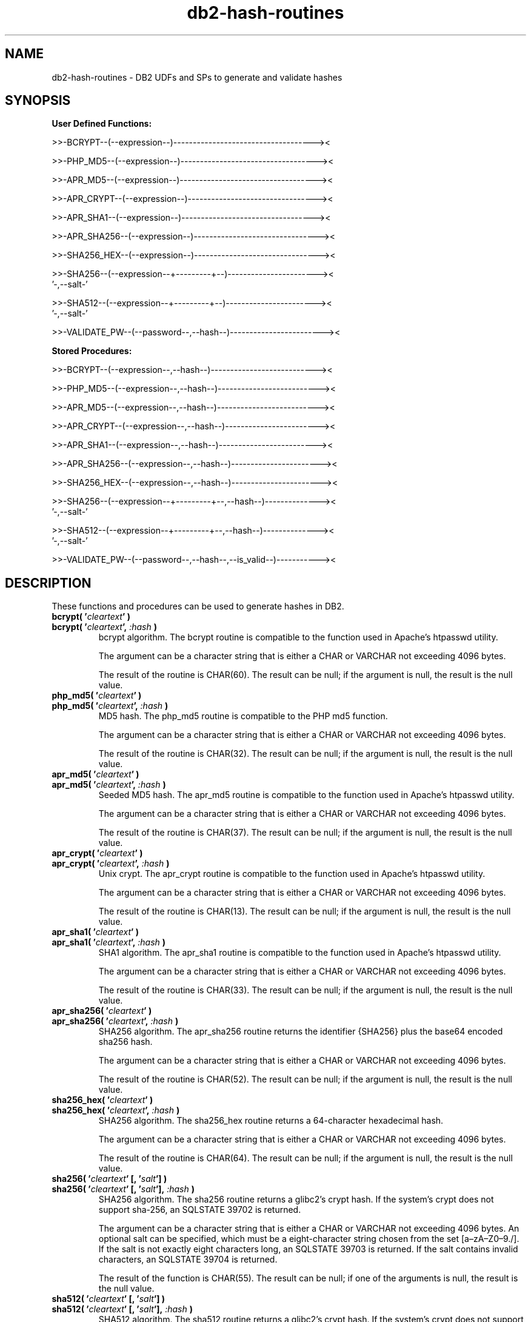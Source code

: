 .TH db2-hash-routines "8" "May 2017" "db2-hash-routines 1.8" "DB2 UDFs and Stored Procedures"
.SH NAME
db2-hash-routines \- DB2 UDFs and SPs to generate and validate hashes
.SH SYNOPSIS
\fBUser Defined Functions:\fR
.PP
>>-BCRYPT--(--expression--)------------------------------------><
.PP
>>-PHP_MD5--(--expression--)-----------------------------------><
.PP
>>-APR_MD5--(--expression--)-----------------------------------><
.PP
>>-APR_CRYPT--(--expression--)---------------------------------><
.PP
>>-APR_SHA1--(--expression--)----------------------------------><
.PP
>>-APR_SHA256--(--expression--)--------------------------------><
.PP
>>-SHA256_HEX--(--expression--)--------------------------------><
.PP
.nf
>>-SHA256--(--expression--+---------+--)-----------------------><
                          '-,--salt-'
.fi
.PP
.nf
>>-SHA512--(--expression--+---------+--)-----------------------><
                          '-,--salt-'
.fi
.PP
>>-VALIDATE_PW--(--password--,--hash--)------------------------><
.PP
\fBStored Procedures:\fR
.PP
>>-BCRYPT--(--expression--,--hash--)---------------------------><
.PP
>>-PHP_MD5--(--expression--,--hash--)--------------------------><
.PP
>>-APR_MD5--(--expression--,--hash--)--------------------------><
.PP
>>-APR_CRYPT--(--expression--,--hash--)------------------------><
.PP
>>-APR_SHA1--(--expression--,--hash--)-------------------------><
.PP
>>-APR_SHA256--(--expression--,--hash--)-----------------------><
.PP
>>-SHA256_HEX--(--expression--,--hash--)-----------------------><
.PP
.nf
>>-SHA256--(--expression--+---------+--,--hash--)--------------><
                          '-,--salt-'
.fi
.PP
.nf
>>-SHA512--(--expression--+---------+--,--hash--)--------------><
                          '-,--salt-'
.fi
.PP
>>-VALIDATE_PW--(--password--,--hash--,--is_valid--)-----------><
.SH DESCRIPTION
These functions and procedures can be used to generate hashes in DB2.
.TP
\fBbcrypt( '\fR\fIcleartext\fR\fB' )\fR
.RS 0
\fBbcrypt( '\fR\fIcleartext\fR\fB', \fR\fI:hash\fR\fB )\fR
.PD 0
.IP
bcrypt algorithm. The bcrypt routine is compatible to the function used in Apache's htpasswd utility.
.PD
.IP
The argument can be a character string that is either a CHAR or VARCHAR not exceeding 4096 bytes.
.IP
The result of the routine is CHAR(60). The result can be null; if the argument is null, the result is the null value.
.TP
\fBphp_md5( '\fR\fIcleartext\fR\fB' )\fR
.RS 0
\fBphp_md5( '\fR\fIcleartext\fR\fB', \fR\fI:hash\fR\fB )\fR
.PD 0
.IP
MD5 hash. The php_md5 routine is compatible to the PHP md5 function.
.PD
.IP
The argument can be a character string that is either a CHAR or VARCHAR not exceeding 4096 bytes.
.IP
The result of the routine is CHAR(32). The result can be null; if the argument is null, the result is the null value.
.TP
\fBapr_md5( '\fR\fIcleartext\fR\fB' )\fR
.RS 0
\fBapr_md5( '\fR\fIcleartext\fR\fB', \fR\fI:hash\fR\fB )\fR
.PD 0
.IP
Seeded MD5 hash. The apr_md5 routine is compatible to the function used in Apache's htpasswd utility.
.PD
.IP
The argument can be a character string that is either a CHAR or VARCHAR not exceeding 4096 bytes.
.IP
The result of the routine is CHAR(37). The result can be null; if the argument is null, the result is the null value.
.TP
\fBapr_crypt( '\fR\fIcleartext\fR\fB' )\fR
.RS 0
\fBapr_crypt( '\fR\fIcleartext\fR\fB', \fR\fI:hash\fR\fB )\fR
.PD 0
.IP
Unix crypt. The apr_crypt routine is compatible to the function used in Apache's htpasswd utility.
.PD
.IP
The argument can be a character string that is either a CHAR or VARCHAR not exceeding 4096 bytes.
.IP
The result of the routine is CHAR(13). The result can be null; if the argument is null, the result is the null value.
.TP
\fBapr_sha1( '\fR\fIcleartext\fR\fB' )\fR
.RS 0
\fBapr_sha1( '\fR\fIcleartext\fR\fB', \fR\fI:hash\fR\fB )\fR
.PD 0
.IP
SHA1 algorithm. The apr_sha1 routine is compatible to the function used in Apache's htpasswd utility.
.PD
.IP
The argument can be a character string that is either a CHAR or VARCHAR not exceeding 4096 bytes.
.IP
The result of the routine is CHAR(33). The result can be null; if the argument is null, the result is the null value.
.TP
\fBapr_sha256( '\fR\fIcleartext\fR\fB' )\fR
.RS 0
\fBapr_sha256( '\fR\fIcleartext\fR\fB', \fR\fI:hash\fR\fB )\fR
.PD 0
.IP
SHA256 algorithm. The apr_sha256 routine returns the identifier {SHA256} plus the base64 encoded sha256 hash.
.PD
.IP
The argument can be a character string that is either a CHAR or VARCHAR not exceeding 4096 bytes.
.IP
The result of the routine is CHAR(52). The result can be null; if the argument is null, the result is the null value.
.TP
\fBsha256_hex( '\fR\fIcleartext\fR\fB' )\fR
.RS 0
\fBsha256_hex( '\fR\fIcleartext\fR\fB', \fR\fI:hash\fR\fB )\fR
.PD 0
.IP
SHA256 algorithm. The sha256_hex routine returns a 64-character hexadecimal hash.
.PD
.IP
The argument can be a character string that is either a CHAR or VARCHAR not exceeding 4096 bytes.
.IP
The result of the routine is CHAR(64). The result can be null; if the argument is null, the result is the null value.
.TP
\fBsha256( '\fR\fIcleartext\fR\fB' [, '\fR\fIsalt\fR\fB'] )\fR
.RS 0
\fBsha256( '\fR\fIcleartext\fR\fB' [, '\fR\fIsalt\fR\fB'], \fR\fI:hash\fR\fB )\fR
.PD 0
.IP
SHA256 algorithm. The sha256 routine returns a glibc2's crypt hash. If the system's crypt does not support sha-256,
an SQLSTATE 39702 is returned.
.PD
.IP
The argument can be a character string that is either a CHAR or VARCHAR not exceeding 4096 bytes.
An optional salt can be specified, which must be a eight-character string chosen from the set [a\(enzA\(enZ0\(en9./]. If the salt is not exactly eight characters long, an SQLSTATE 39703 is returned. If the salt contains invalid characters, an SQLSTATE 39704 is returned.
.IP
The result of the function is CHAR(55). The result can be null; if one of the arguments is null, the result is the null value.
.TP
\fBsha512( '\fR\fIcleartext\fR\fB' [, '\fR\fIsalt\fR\fB'] )\fR
.RS 0
\fBsha512( '\fR\fIcleartext\fR\fB' [, '\fR\fIsalt\fR\fB'], \fR\fI:hash\fR\fB )\fR
.PD 0
.IP
SHA512 algorithm. The sha512 routine returns a glibc2's crypt hash. If the system's crypt does not support sha-512,
an SQLSTATE 39702 is returned.
.PD
.IP
The argument can be a character string that is either a CHAR or VARCHAR not exceeding 4096 bytes.
An optional salt can be specified, which must be a eight-character string chosen from the set [a\(enzA\(enZ0\(en9./]. If the salt is not exactly eight characters long, an SQLSTATE 39703 is returned. If the salt contains invalid characters, an SQLSTATE 39704 is returned.
.IP
The result of the routine is CHAR(98). The result can be null; if one of the arguments is null, the result is the null value.
.TP
\fBvalidate_pw( '\fR\fIpassword\fR\fB', '\fR\fIhash\fR\fB' )\fR
.RS 0
\fBvalidate_pw( '\fR\fIpassword\fR\fB', '\fR\fIhash\fR\fB', \fR\fI:is_valid\fR\fB )\fR
.PD 0
.IP
This routine can be used to validate a password against a hash.
.PD
.IP
The two input arguments can be character strings that are either a CHAR or VARCHAR not exceeding 4096 bytes (password) and 120 bytes (hash). The second parameter (hash) must not be empty, otherwise an SQLSTATE 39701 is returned.
.IP
The result of the routine is an INTEGER. If the password is valid, 1 is returned. If the password is not valid, 0 is returned. The result can be null; if the argument is null, the result is the null value.
.SH EXAMPLES
\fBbcrypt (1):\fR
.br
Inserting the user \fItest\fR and the sha1 crypted clear text \fItestpwd\fR to the table \fIusers\fR.
.PP
.nf
INSERT INTO USERS (username, password)
  VALUES ('test', bcrypt('testpwd'))
.fi
.PP
\fBbcrypt (2):\fR
.br
.nf
SELECT bcrypt('testpwd') FROM SYSIBM.SYSDUMMY1

1
------------------------------------------------------------
$2y$05$2jb66aPElSkNLT1t8e6dQepuCY2BP3JnYUh0xeV9r1PEoOGyOLkym

  1 record(s) selected.
.fi
.PP
\fBbcrypt (3):\fR
.br
.nf
CALL bcrypt('testpwd', ?)

  Value of output parameters
  --------------------------
  Parameter Name  : HASH
  Parameter Value : $2y$05$WYSu1X6PVA0Ra.aPSjrdv.S6hOp.AYSnNRT521rmLRjD4Mj9UY6ve

  Return Status = 0
.fi
.PP
\fBphp_md5 (1)\fR
.br
Inserting the user \fItest\fR and the md5 hash of the clear text \fItestpwd\fR to the table \fIusers\fR.
.PP
.nf
INSERT INTO USERS (username, password)
  VALUES ('test', md5('testpwd'))
.fi
.PP
\fBphp_md5 (2)\fR
.br
.nf
SELECT php_md5( 'testpwd' ) FROM SYSIBM.SYSDUMMY1

1
--------------------------------
342df5b036b2f28184536820af6d1caf

  1 record(s) selected.
.fi
.PP
\fBphp_md5 (3)\fR
.br
.nf
CALL php_md5('testpwd', ?)

  Value of output parameters
  --------------------------
  Parameter Name  : HASH
  Parameter Value : 342df5b036b2f28184536820af6d1caf

  Return Status = 0
.fi
.PP
\fBapr_md5 (1)\fR
.br
Inserting the user \fItest\fR and the seeded md5 hash of the clear text
.br
\fItestpwd\fR to the table \fIusers\fR.
.PP
.nf
INSERT INTO USERS (username, password)
  VALUES ('test', apr_md5('testpwd'))
.fi
.PP
\fBapr_md5 (2)\fR
.br
.nf
SELECT apr_md5('testpwd') FROM SYSIBM.SYSDUMMY1

1
-------------------------------------
$apr1$HsTNH...$bmlPUSoPOF/Qhznl.sAq6/

  1 record(s) selected.
.fi
.PP
\fBapr_md5 (3)\fR
.br
.nf
CALL apr_md5('testpwd', ?)

  Value of output parameters
  --------------------------
  Parameter Name  : HASH
  Parameter Value : $apr1$HsTNH...$bmlPUSoPOF/Qhznl.sAq6/

  Return Status = 0
.fi
.PP
\fBapr_crypt (1)\fR
.br
Inserting the user \fItest\fR and the crypted clear text \fItestpwd\fR to the table \fIusers\fR.
.PP
.nf
INSERT INTO USERS (username, password)
  VALUES ('test', apr_crypt('testpwd'))
.fi
.PP
\fBapr_crypt (2)\fR
.br
.nf
SELECT apr_crypt('testpwd') FROM SYSIBM.SYSDUMMY1

1
-------------
cqs7uOvz8KBlk

  1 record(s) selected.
.fi
.PP
\fBapr_crypt (3)\fR
.br
.nf
CALL apr_crypt('testpwd', ?)

  Value of output parameters
  --------------------------
  Parameter Name  : HASH
  Parameter Value : cqs7uOvz8KBlk

  Return Status = 0
.fi
.PP
\fBapr_sha1 (1)\fR
.br
Inserting the user \fItest\fR and the sha1 crypted clear text \fItestpwd\fR to the table \fIusers\fR.
.PP
.nf
INSERT INTO USERS (username, password)
  VALUES ('test', apr_sha1('testpwd'))
.fi
.PP
\fBapr_sha1 (2)\fR
.br
.nf
SELECT apr_sha1( 'testpwd' ) FROM SYSIBM.SYSDUMMY1

1
---------------------------------
{SHA}mO8HWOaqxvmp4Rl1SMgZC3LJWB0=

  1 record(s) selected.
.fi
.PP
\fBapr_sha1 (3)\fR
.br
.nf
CALL apr_sha1('testpwd', ?)

  Value of output parameters
  --------------------------
  Parameter Name  : HASH
  Parameter Value : {SHA}mO8HWOaqxvmp4Rl1SMgZC3LJWB0=

  Return Status = 0
.fi
.PP
\fBapr_sha256 (1):\fR
.br
Inserting the user \fItest\fR and the sha256 crypted clear text \fItestpwd\fR to the table \fIusers\fR.
.PP
.nf
INSERT INTO USERS (username, password)
  VALUES ('test', apr_sha256('testpwd'))
.fi
.PP
\fBapr_sha256 (2):\fR
.br
.nf
SELECT apr_sha256('testpwd') FROM SYSIBM.SYSDUMMY1

1
----------------------------------------------------
{SHA256}qFtqIIE8Maixs/NhjaeWJxyaopOz+AmHMFOyGuxQEIc=

  1 record(s) selected.
.fi
.PP
\fBapr_sha256 (3):\fR
.br
.nf
CALL apr_sha256('testpwd', ?)

  Value of output parameters
  --------------------------
  Parameter Name  : HASH
  Parameter Value : {SHA256}qFtqIIE8Maixs/NhjaeWJxyaopOz+AmHMFOyGuxQEIc=

  Return Status = 0
.fi
.PP
\fBsha256_hex(1):\fR
.br
Inserting the user \fItest\fR and the sha256 crypted clear text \fItestpwd\fR to the table \fIusers\fR.
.PP
.nf
INSERT INTO USERS (username, password)
  VALUES ('test', sha256_hex('testpwd'))
.fi
.PP
\fBsha256_hex(2):\fR
.br
.nf
SELECT sha256_hex('testpwd') FROM SYSIBM.SYSDUMMY1

1
----------------------------------------------------------------
a85b6a20813c31a8b1b3f3618da796271c9aa293b3f809873053b21aec501087

  1 record(s) selected.
.fi
.PP
\fBsha256_hex(3):\fR
.br
.nf
CALL sha256_hex('testpwd', ?)

  Value of output parameters
  --------------------------
  Parameter Name  : HASH
  Parameter Value : a85b6a20813c31a8b1b3f3618da796271c9aa293b3f809873053b21aec501087

  Return Status = 0
.fi
.PP
\fBsha256 (1):\fR
.br
Inserting the user \fItest\fR and the sha256 crypted clear text \fItestpwd\fR to the table \fIusers\fR.
.PP
.nf
INSERT INTO USERS (username, password)
  VALUES ('test', sha256('testpwd'))
.fi
.PP
\fBsha256 (2):\fR
.br
.nf
SELECT sha256('testpwd') FROM SYSIBM.SYSDUMMY1

1
-------------------------------------------------------
$5$S.LqPR7Z$273zPncMdmJ0dE1WdLldWVBmaHSDUDl8/tW8At8Hc0A

  1 record(s) selected.
.fi
.PP
\fBsha256 (3):\fR
.br
.nf
CALL sha256('testpwd', ?)

  Value of output parameters
  --------------------------
  Parameter Name  : HASH
  Parameter Value : $5$vSDCZr2d$rfh.aDopE5l3lm26AwwcIYnuVdV7/9QBACWukqYyV3/

  Return Status = 0
.fi
.PP
\fBsha256 (4):\fR
.br
.nf
SELECT sha256('testpwd', '12345678') FROM SYSIBM.SYSDUMMY1

1
-------------------------------------------------------
$5$12345678$.oVAnOr/.FK8fYNiFPvoXPQvEOT9Calecygw6K9wIb9

  1 record(s) selected.
.fi
.PP
\fBsha256 (5):\fR
.br
.nf
CALL sha256('testpwd', '12345678', ?)

  Value of output parameters
  --------------------------
  Parameter Name  : HASH
  Parameter Value : $5$12345678$.oVAnOr/.FK8fYNiFPvoXPQvEOT9Calecygw6K9wIb9

  Return Status = 0
.fi
.PP
\fBsha512 (1):\fR
.br
Inserting the user \fItest\fR and the sha512 crypted clear text \fItestpwd\fR to the table \fIusers\fR.
.PP
.nf
INSERT INTO USERS (username, password)
  VALUES ('test', sha512('testpwd'))
.fi
.PP
\fBsha512 (2):\fR
.br
.nf
SELECT sha512('testpwd') FROM SYSIBM.SYSDUMMY1

1
--------------------------------------------------------------------------------------------------
$6$cD33haq7$dl.RqEaLamlesTPVzSIQr4N1MY3BsVZ76VS8qNte0IOIWO2XorMg8U797KKOFGmX8dJhT3WuF6p17HmvvoQ6Q/

  1 record(s) selected.
.fi
.PP
\fBsha512 (3):\fR
.br
.nf
CALL sha512('testpwd', ?)

  Value of output parameters
  --------------------------
  Parameter Name  : HASH
  Parameter Value : $6$1W.m9JN1$Dh.VPl7vy.igGaeDUdDWw6ZlD0xufwDWm0ukpOYknPtdjxiSM2yzWBkzHffalb/2axNHPqEi9UUzXUbSm4LGa/

  Return Status = 0
.fi
.PP
\fBsha512 (4):\fR
.br
.nf
SELECT sha512('testpwd', '12345678') FROM SYSIBM.SYSDUMMY1

1
--------------------------------------------------------------------------------------------------
$6$12345678$tlHrypdWTz6FqubBpgL/ePlxr4lZuQ8OK1zfV6zWUmGJSz.5kGWwQGjg69Qm1Bm3.DvILruqA61o3EHsxSoko1

  1 record(s) selected.
.fi
.PP
\fBsha512 (5):\fR
.br
.nf
CALL sha512('testpwd', '12345678', ?)

  Value of output parameters
  --------------------------
  Parameter Name  : HASH
  Parameter Value : $6$12345678$tlHrypdWTz6FqubBpgL/ePlxr4lZuQ8OK1zfV6zWUmGJSz.5kGWwQGjg69Qm1Bm3.DvILruqA61o3EHsxSoko1

  Return Status = 0
.fi
.PP
\fBvalidate_pw (1)\fR
.br
Validating the password \fItestpwd\fR against the crypt hash \fIcqs7uOvz8KBlk\fR.
.PP
.nf
SELECT validate_pw('testpwd', 'cqs7uOvz8KBlk') FROM SYSIBM.SYSDUMMY1"

1
-----------
          1

  1 record(s) selected.
.fi
.PP
\fBvalidate_pw (2)\fR
.br
.nf
CALL validate_pw('testpwd', 'cqs7uOvz8KBlk', ?)

  Value of output parameters
  --------------------------
  Parameter Name  : IS_VALID
  Parameter Value : 1

  Return Status = 0
.fi
.PP
\fBvalidate_pw (3)\fR
.br
.nf
CALL validate_pw('testpwd', '0123456789abcdef', ?)

  Value of output parameters
  --------------------------
  Parameter Name  : IS_VALID
  Parameter Value : 0

  Return Status = 0
.fi
.SH AUTHOR
Written by Helmut K. C. Tessarek.
.SH "BUGS"
Hopefully none :-) But if you find one, please report it at:
.br
https://github.com/tessus/db2-hash-routines/issues
.SH "WEB SITE"
http://tessus.github.io/db2-hash-routines
